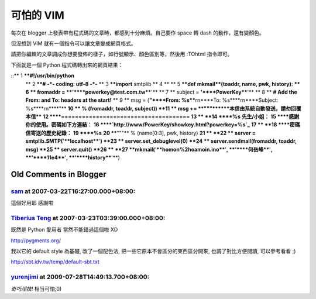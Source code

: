 可怕的 VIM
================================================================================

每次在 blogger 上發表帶有程式碼的文章時，都感到十分麻煩。自己要作 space 轉 dash 的動作，還有變顏色。

但沒想到 VIM 就有一個指令可以讓文章變成網頁格式。

請把你編輯的文章調成你想要發佈的樣子，如行號顯示、顏色區別等，然後用 :TOhtml 指令即可。

下面就是一個 Python 程式碼轉出來的網頁結果：

::** 1 ****#!/usr/bin/python**
    ** 2 ****# -*- coding: utf-8 -*-**
    ** 3 ****import** smtplib
    ** 4 **
    ** 5 ****def** **mkmail**(toaddr, name, pwk, history):
    ** 6 **    fromaddr = **'****powerkey@test.com.tw****'**
    ** 7 **    subject  = **'****PowerKey****'**
    ** 8 **    **# Add the From: and To: headers at the start!**
    ** 9 **    msg = (**"****From: %s****\r\n****To:
    %s****\r\n****Subject: %s****\r\n****"**
    **10 **           % (fromaddr, toaddr, subject))
    **11 **    msg += **"""******本信由系統自動發送，請勿回覆本信****
    **12 ****=====================================**
    **13 **
    **14 ****%s 先生/小姐：**
    **15 ****感謝你的使用。密碼如下方連結：**
    **16 ****`http://www/PowerKey/showkey.html?powerkey=%s`_**
    **17 **
    **18 ****密碼信寄送的歷史紀錄：**
    **19 ****%s**
    **20 ****"""** % (name[0:3], pwk, history)
    **21 **
    **22 **    server = smtplib.SMTP(**'****localhost****'**)
    **23 **    server.set_debuglevel(0)
    **24 **    server.sendmail(fromaddr, toaddr, msg)
    **25 **    server.quit()
    **26 **
    **27 **mkmail(**'****homon%2hoamoin.ino****'**, **'****何岳峰****'**,
    **'****11e4****'**, **'****history****'**)


.. _http://www/PowerKey/showkey.html?powerkey=%s:
    http://www/PowerKey/showkey.html?powerkey=%s


Old Comments in Blogger
--------------------------------------------------------------------------------



`sam <http://www.blogger.com/profile/10942482885213586876>`_ at 2007-03-22T16:27:00.000+08:00:
^^^^^^^^^^^^^^^^^^^^^^^^^^^^^^^^^^^^^^^^^^^^^^^^^^^^^^^^^^^^^^^^^^^^^^^^^^^^^^^^^^^^^^^^^^^^^^^^^^^^^^^^^^^

這個好用耶
感謝啦

`Tiberius Teng <http://www.blogger.com/profile/18237666715075094449>`_ at 2007-03-23T03:39:00.000+08:00:
^^^^^^^^^^^^^^^^^^^^^^^^^^^^^^^^^^^^^^^^^^^^^^^^^^^^^^^^^^^^^^^^^^^^^^^^^^^^^^^^^^^^^^^^^^^^^^^^^^^^^^^^^^^^^^^^^^^^^

既然是 Python 愛用者
當然不能錯過這個啦 XD

http://pygments.org/

我以它的 default style 為基礎, 改了一個配色法, 把一些它原本不會區分的東西區分開來, 也調了對比方便閱讀, 可以參考看看 ;)

http://sbt.idv.tw/temp/default-sbt.txt

`yurenjimi <http://www.blogger.com/profile/04075438495799601551>`_ at 2009-07-28T14:49:13.700+08:00:
^^^^^^^^^^^^^^^^^^^^^^^^^^^^^^^^^^^^^^^^^^^^^^^^^^^^^^^^^^^^^^^^^^^^^^^^^^^^^^^^^^^^^^^^^^^^^^^^^^^^^^^^^^^^^^^^^

*奇巧淫技!*
相当可怕;0)

.. author:: default
.. categories:: chinese
.. tags:: vim, python
.. comments::